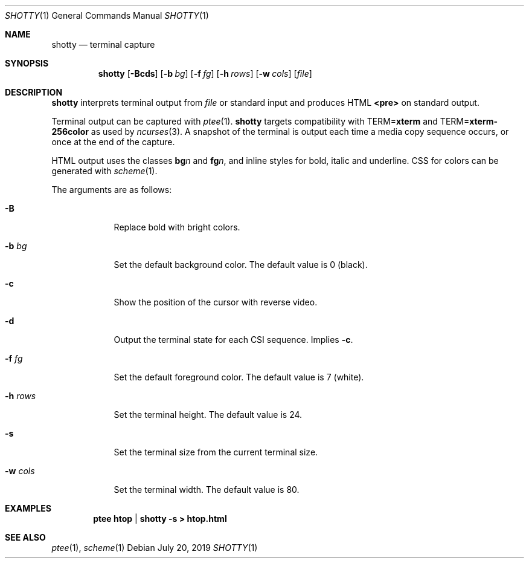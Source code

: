 .Dd July 20, 2019
.Dt SHOTTY 1
.Os
.
.Sh NAME
.Nm shotty
.Nd terminal capture
.
.Sh SYNOPSIS
.Nm
.Op Fl Bcds
.Op Fl b Ar bg
.Op Fl f Ar fg
.Op Fl h Ar rows
.Op Fl w Ar cols
.Op Ar file
.
.Sh DESCRIPTION
.Nm
interprets terminal output from
.Ar file
or standard input
and produces HTML
.Sy <pre>
on standard output.
.
.Pp
Terminal output
can be captured with
.Xr ptee 1 .
.Nm
targets compatibility with
.Ev TERM Ns = Ns Cm xterm
and
.Ev TERM Ns = Ns Cm xterm-256color
as used by
.Xr ncurses 3 .
A snapshot of the terminal
is output each time
a media copy sequence occurs,
or once at the end of the capture.
.
.Pp
HTML output uses the classes
.Sy bg Ns Va n
and
.Sy fg Ns Va n ,
and inline styles for
bold, italic and underline.
CSS for colors can be generated with
.Xr scheme 1 .
.
.Pp
The arguments are as follows:
.Bl -tag -width "-w cols"
.It Fl B
Replace bold with bright colors.
.
.It Fl b Ar bg
Set the default background color.
The default value is 0 (black).
.
.It Fl c
Show the position of the cursor
with reverse video.
.
.It Fl d
Output the terminal state
for each CSI sequence.
Implies
.Fl c .
.
.It Fl f Ar fg
Set the default foreground color.
The default value is 7 (white).
.
.It Fl h Ar rows
Set the terminal height.
The default value is 24.
.
.It Fl s
Set the terminal size
from the current terminal size.
.
.It Fl w Ar cols
Set the terminal width.
The default value is 80.
.El
.
.Sh EXAMPLES
.Dl ptee htop | shotty -s > htop.html
.
.Sh SEE ALSO
.Xr ptee 1 ,
.Xr scheme 1
